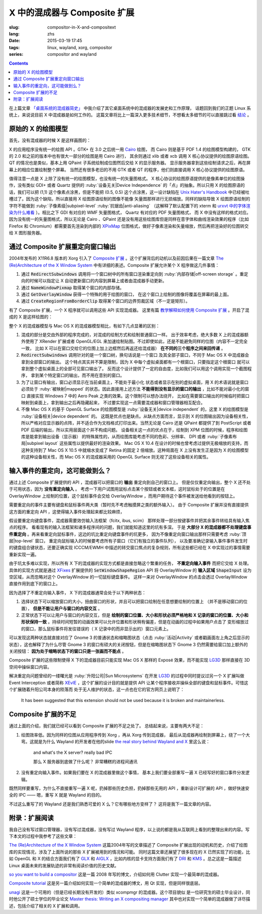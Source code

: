 X 中的混成器与 Composite 扩展
=====================================

:slug: compositor-in-X-and-compositext
:lang: zhs
:date: 2015-03-19 17:45
:tags: linux, wayland, xorg, compositor
:series: compositor and wayland

.. contents::

在上篇文章 `「桌面系统的混成器简史」 <{filename}/tech/brief-history-of-compositors-in-desktop-os.zhs.rst>`_
中我介绍了其它桌面系统中的混成器的发展史和工作原理，
话题回到我们的正题 Linux 系统上，来说说目前 X 中混成器是如何工作的。
这篇文章将比上一篇深入更多技术细节，不想看太多细节的可以直接跳过看 `结论 <#id6>`_ 。

原始的 X 的绘图模型
++++++++++++++++++++++++++++++++++++

首先，没有混成器的时候 X 是这样画图的：

.. ditaa::
	
	/--------\        +----------+  +----------+           /------\    /--------\ 
	| GTK    | Cairo  : Internal |  | Internal | xlib/xcb  :      |    |        |  
	| Window |------->|   PDF    |->|   XPM    |---------------------->|        |
	|cGRE    |        |cPNK   {d}|  |cPNK   {d}|           |      |    |        |             
	\--------/        +----------+  +----------+           |      |    |        |             
	                                                       :      :    |        | 
	/--------\        +----------+  +----------+           | Xorg |    |        |  
	| QT     | QPaint : Internal |  | Internal | xlib/xcb  |      |    |        | 
	| Window |------->|  Format  |->|   XPM    |---------------------->| Screen |
	|cGRE    |        |cPNK   {d}|  |cPNK   {d}|           |      |    |        |
	\--------/        +----------+  +----------+           |      |    |        |
	                                                       :      :    |        |
	/----------\                                           |      |    |        |
	| Xlib/XCB |                   xlib/xcb                |      |    |        |
	| Window   |------------------------------------------------------>|        |
	|cGRE      |                                           :      |    | cBLU   |
	\----------/                                           \------/    \--------/	


	  
X 的应用程序没有统一的绘图 API 。GTK+ 在 3.0 之后统一用 Cairo_ 绘图，
而 Cairo 则是基于 PDF 1.4 的绘图模型构建的，
GTK 的 2.0 和之前的版本中也有很大一部分的绘图是用 Cairo 进行，
其余则通过 xlib 或者 xcb 调用 X 核心协议提供的绘图原语绘图。
QT 的情况也是类似，基本上用 QPaint 子系统绘制成位图然后交给 X 的显示服务器。
显示服务器拿到这些绘制请求之后，再在屏幕上的相应位置绘制整个屏幕。
当然还有很多老旧的不用 GTK 或者 QT 的程序，他们则直接调用 X 核心协议提供的绘图原语。

.. _Cairo: http://cairographics.org/

值得注意一点是 X 上除了没有统一的绘图模型，也没有统一的矢量图格式。
X 核心协议的绘图原语提供的是像素单位的绘图操作，没有类似 GDI+ 或者 Quartz
提供的 :ruby:`设备无关|Device Independence` 的「点」的抽象。所以只用 X
的绘图原语的话，我们可以把 (1,1) 这个像素点涂黑，但是不能把 (0.5, 0.5) 
这个点涂黑，这一设计缺陷在
`Unix Hater's Handbook <http://web.mit.edu/~simsong/www/ugh.pdf>`_
中已经被吐槽过了。因为这个缺陷，所以直接用 X 绘图原语绘制的图像不能像
矢量图那样进行无损缩放。同样的缺陷导致 X 绘图原语绘制的字符不能做到
:ruby:`子像素级|subpixel-level` :ruby:`抗锯齿|anti-aliasing`
（这解释了默认配置下的 xterm 和
`urxvt 中的字体渲染为什么难看 <http://arch.acgtyrant.com/2015/01/05/I-do-not-recommend-urxvt-again-now/>`_
）。相比之下 GDI 有对应的 WMF 矢量图格式， Quartz 有对应的 PDF 矢量图格式，
而 X 中没有这样的格式对应。因为没有统一的矢量图格式，所以无论是 Cairo 、QPaint
还是没有用这些绘图库但是同样在意字体和曲线渲染效果的程序（比如 Firefox 和
Chromium）都需要首先渲染到内部的 `XPixMap <http://en.wikipedia.org/wiki/X_PixMap>`_
位图格式，做好子像素渲染和矢量缩放，然后再把渲染好的位图转交给 X 图形服务器。

通过 Composite 扩展重定向窗口输出
+++++++++++++++++++++++++++++++++++++++++++++++++++++++

2004年发布的 X11R6.8 版本的 Xorg 引入了
`Composite 扩展 <http://freedesktop.org/wiki/Software/CompositeExt/>`_
。这个扩展背后的动机以及前因后果在一篇文章 
`The (Re)Architecture of the X Window System`_ 
中有详细的表述。Composite 扩展允许某个 X 程序做这几件事情：

#. 通过 :code:`RedirectSubwindows` 调用将一个窗口树中的所有窗口渲染重定向到
   :ruby:`内部存储|off-screen storage` 。重定向的时候可以指定让 X
   自动更新窗口的内容到屏幕上或者由混成器手动更新。
#. 通过 :code:`NameWindowPixmap` 取得某个窗口的内部存储。
#. 通过 :code:`GetOverlayWindow` 获得一个特殊的用于绘图的窗口，
   在这个窗口上绘制的图像将覆盖在屏幕的最上面。
#. 通过 :code:`CreateRegionFromBorderClip` 取得某个窗口的边界剪裁区域（不一定是矩形）。

有了 Composite 扩展，一个 X 程序就可以调用这些 API 实现混成器。
这里有篇 `教学解释如何使用 Composite 扩展 <http://www.talisman.org/~erlkonig/misc/x11-composite-tutorial/>`_ 。开启了混成的 X 是这样绘图的：

.. ditaa::
	
	/--------\        +----------+  +----------+               /--------------\
	| GTK    | Cairo  : Internal |  | Internal | xlib/xcb      |  +---------+ |
	| Window |------->|   PDF    |->|   XPM    |----------------->| XPM {d} | |
	|cGRE    |        |cPNK   {d}|  |cPNK   {d}|           /------|cYEL     | |
	\--------/        +----------+  +----------+           |   |  +---------+ |
	                                                       |   :              :
	/--------\        +----------+  +----------+           |   |              |
	| QT     | QPaint : Internal |  | Internal | xlib/xcb  |   |  +---------+ |
	| Window |------->|  Format  |->|   XPM    |----------------->| XPM {d} | |
	|cGRE    |        |cPNK   {d}|  |cPNK   {d}|           | /----|cYEL     | |
	\--------/        +----------+  +----------+           | | |  +---------+ |
	                                                       | | :              |
	+-------------+             NameWindowPixmap           | | |     Xorg     |
	| Compositor  |<---------------------------------------/ | |    Server    |   /--------\
	| Overlay     |<-----------------------------------------/ |              |   |        |
	| Window      |-------------------------------------------------------------->| Screen |
	|cGRE         |<-----------------------------------------\ |  XRender/    |   |cBLU    |
	+-------------+                                          | |  OpenGL      |   \--------/
	                                                         | :              :   
	/----------\                                             | |  +---------+ |
	| Xlib/XCB |                   xlib/xcb                  \----| XPM {d} | |
	| Window   |------------------------------------------------->|cYEL     | |
	|cGRE      |                                               |  +---------+ |
	\----------/                                               \--------------/

整个 X 的混成器模型与 Mac OS X 的混成器模型相比，有如下几点显著的区别：

#. 混成的部分是交由外部的程序完成的，对混成的绘制方式和绘制普通窗口一样。
   出于效率考虑，绝大多数 X 上的混成器额外使用了 XRender 扩展或者
   OpenGL/EGL 来加速绘制贴图。不过即使如此，还是不能避免同样的位图（内容不一定完全一致，
   比如 X 可以在窗口交给它的位图上加上边框然后再返还给混成器） **在不同的三个程序之间来回传递** 。
#. :code:`RedirectSubwindows` 调用针对的是一个窗口树，换句话说是一个窗口
   及其全部子窗口，不同于 Mac OS X 中混成器会拿到全部窗口的输出。
   这个特点其实并不算是限制，因为 X 中每个虚拟桌面都有一个根窗口，只要指定这个根窗口
   就可以拿到整个虚拟桌面上的全部可见窗口输出了。
   反而这个设计提供了一定的自由度，比如我们可以用这个调用实现一个截图程序，
   拿到某个特定窗口的输出，而不用在意别的窗口。
#. 为了让窗口有输出，窗口必须显示在当前桌面上，不能处于最小化
   状态或者显示在别的虚拟桌面，用 X 的术语说就是窗口必须处于 :ruby:`被映射|mapped`
   的状态。因此直接用上述方法 **不能得到没有显示的窗口的输出** ，比如不能对最小化的窗口
   直接实现 Windows 7 中的 Aero Peak 之类的效果。这个限制可以想办法绕开，
   比如在需要窗口输出的时候临时把窗口映射到桌面上，拿到输出之后再隐藏起来，
   不过要实现这一点需要混成器和窗口管理器相互配合。
#. 不像 Mac OS X 的基于 OpenGL Surface 的绘图模型是 :ruby:`设备无关|device independent`
   的，这里 X 的绘图模型是 :ruby:`设备相关|device dependent` 的。
   这既是优点也是缺点。从缺点方面而言，显示到 X 的位图输出因为设备相关性，
   所以严格对应显示器的点阵，并不适合作为文档格式打印出来。当然无论是 Cairo
   还是 QPaint 都提供了到 PostScript 或者 PDF 后端的输出，所以实用层面这个并不构成问题。
   设备相关这一点的优点在于，绘制到 XPM 位图的时候，程序和绘图库是能拿到输出设备（显示器）
   的特殊属性的，从而绘图库能考虑不同的色彩、分辨率、 DPI 或者
   :ruby:`子像素布局|subpixel layout` 这些属性以提供最好的渲染效果。
   Mac OS X 10.4 在设计的时候也曾考虑过提供无极缩放的支持，而这种支持到了 Mac OS X
   10.5 中就缩水变成了 Retina 的固定 2 倍缩放。这种局面在 X
   上没有发生正是因为 X 的绘图模型的这种设备相关性，而 Mac OS X 的混成器采用的
   OpenGL Surface 则无视了这些设备相关的属性。


输入事件的重定向，这可能做到么？
++++++++++++++++++++++++++++++++++++++++++

通过上述 Composite 扩展提供的 API ，混成器可以把窗口的 **输出** 重定向到自己的窗口上。
但是仅仅重定向输出，整个 X 还不处于可用状态，因为 **没有重定向输入** 。
考虑一下用户试图用鼠标点击某个按钮或者文本框，这时鼠标处于的位置是在 OverlayWindow
上绘制的位置，这个鼠标事件会交给 OverlayWindow ，而用户期待这个事件被发送给他看到的按钮上。

需要重定向的事件主要有键盘和鼠标事件两大类（暂时先不考虑触摸屏之类的额外输入）。
由于 Composite 扩展并没有直接提供这方面的重定向 API ，这使得输入事件处理起来都比较麻烦，

假设要重定向键盘事件，混成器需要效仿输入法框架（fcitx, ibus, scim）
那样处理一部分按键事件并把其余事件转给具有输入焦点的程序。
看看现有的输入法框架和诸多程序间的问题，我们就能知道这里的坑有多深。
于是 **大部分 X 的混成器都不处理键盘事件重定向** 
。再来看重定向鼠标事件，这边的坑比重定向键盘事件的坑更多，
因为不像重定向窗口输出那样只需要考虑 :ruby:`顶层|top-level` 窗口，
重定向鼠标输入的时候要考虑所有子窗口（它们有独立的事件队列），
以及要准确记录输入事件事件发生时的键盘组合键状态，还要正确实现 ICCCM/EWMH
中描述的转交窗口焦点的复杂规则，所有这些都已经在 X 中实现过的事情需要重新实现一遍。

由于坑太多难以实现，所以所有 X 下的混成器的实现方式都是直接忽略这个繁重的任务，
**不重定向输入事件** 而把它交给 X 处理。具体的实现方式就是通过
`XFixes <http://freedesktop.org/wiki/Software/FixesExt/>`_
扩展提供的 :code:`SetWindowShapeRegion` API 将 OverlayWindow 的 **输入区域**
:code:`ShapeInput` 设为空区域，从而忽略对这个 OverlayWindow 的一切鼠标键盘事件。
这样一来对 OverlayWindow 的点击会透过 OverlayWindow 直接作用到底下的窗口上。

因为选择了不重定向输入事件， X 下的混成器通常会处于以下两种状态：

#. 选择状态下可以缩放窗口的大小，扭曲窗口的形状，并且可以把窗口绘制在任意想要绘制的位置上
   （并不是移动窗口的位置）， **但是不能让用户与窗口的内容交互** 。
#. 正常状态下可以让用户与窗口的内容交互，但是
   **绘制的窗口位置、大小和形状必须严格地和 X 记录的窗口的位置、大小和形状保持一致**
   。持续时间短暂的动画效果可以允许位置和形状稍有偏差，但是在动画的过程中如果用户点击了
   变形缩放过的窗口，那么鼠标事件将发往错误的（ X 记录中的而非显示出的）窗口元素上。

可以发现这两种状态就直接对应了 Gnome 3 的普通状态和缩略图状态（点击 :ruby:`活动|Activity`
或者戳画面左上角之后显示的状态），这也解释了为什么尽管 Gnome 3
的窗口有硕大的关闭按钮，但是在缩略图状态下 Gnome 3 仍然需要给窗口加上额外的关闭按钮：
**因为处于缩略状态下的窗口只是一张画而不能点** 。

Composite 扩展的这些限制使得 X 下的混成器目前只能实现 Mac OS X 那样的 Exposé
效果，而不能实现 LG3D_ 那样直接在 3D 空间中操纵窗口内容。

解决重定向问题曾经的一缕曙光是 :ruby:`升阳公司|Sun Microsystems` 在开发 LG3D_ 的过程中同时提议过另一个 X
扩展叫做 Event Interception 或者简称 XEvIE_ ，这个扩展的设计目的就是提供 API
让某个程序接收并操纵全部的键盘和鼠标事件。可惜这个扩展随着升阳公司本身的陨落而
处于无人维护的状态，这一点也在它的官方网页上说明了：

	It has been suggested that this extension should not be used 
	because it is broken and maintainerless.


.. _LG3D: {filename}/tech/brief-history-of-compositors-in-desktop-os.zhs.rst#project-looking-glass-3d
.. _XEvIE: http://freedesktop.org/wiki/Software/XEvIE/

Composite 扩展的不足 
++++++++++++++++++++++++++++++++++

通过上面的介绍，我们就已经可以看到 Composite 扩展的不足之处了。
总结起来说，主要有两大不足：

#. 绘图效率低。因为同样的位图从应用程序传到 Xorg ，再从 Xorg 传到混成器，
   最后从混成器再绘制到屏幕上，绕了一个大弯。这就是为什么 Wayland 的开发者在他的slide
   `the real story behind Wayland and X <http://people.freedesktop.org/~daniels/lca2013-wayland-x11.pdf>`_
   里这么说：

	   and what's the X server? really bad IPC

	   那么 X 服务器到底做了什么呢？ 非常糟糕的进程间通讯

#. 没有重定向输入事件。如果我们要在 X 的混成器里做这个事情，
   基本上我们要全部重写一遍 X 已经写好的窗口事件分发逻辑。

既然同样要重写，为什么不直接重写一遍 X 呢，扔掉那些历史负担，扔掉那些无用的 API
，重新设计可扩展的 API ，做好快速安全的 IPC —— 嗯，重写 X 就是 Wayland 的目的。

不过这么重写了的 Wayland 还是我们熟悉可爱的 X 么？它有哪些地方变样了？
这将是我下一篇文章的内容。

附录：扩展阅读
++++++++++++++++++++++++++++++++++

我自己没有写过窗口管理器，没有写过混成器，没有写过 Wayland
程序，以上说的都是我从互联网上看到的整理出来的内容。写下本文的过程中我参考了这些文章：

`The (Re)Architecture of the X Window System`_ 这篇2004年写的文章描述了 Composite
扩展出现的动机和历史，介绍了绘图库的实现情况，涉及了上面所说的那些 X 扩展被用到的情况和可能。
同时这篇文章还展望了很多现在的 X 已然实现了的功能，比如 OpenGL 和 X 的结合方面我们有了 GLX_ 和 AIGLX_
，比如内核的显卡支持方面我们有了 DRI_ 和 KMS_ 。总之这是一篇描述 Linux
桌面未来的发展轨迹的非常有阅读价值的历史文献。

.. _`The (Re)Architecture of the X Window System`: http://keithp.com/~keithp/talks/xarch_ols2004/xarch-ols2004-html/
.. _GLX: http://en.wikipedia.org/wiki/GLX
.. _AIGLX: http://en.wikipedia.org/wiki/AIGLX
.. _DRI: http://en.wikipedia.org/wiki/Direct_Rendering_Infrastructure
.. _KMS: http://en.wikipedia.org/wiki/Mode_setting

`so you want to build a compositor`_ 这是一篇 2008 年写的博文，介绍如何用 Clutter
实现一个最简单的混成器。

.. _`so you want to build a compositor`: http://wingolog.org/archives/2008/07/26/so-you-want-to-build-a-compositor

`Composite tutorial`_ 这是另一篇介绍如何实现一个简单的混成器的博文，用 Qt 实现，但是同样很底层。

.. _`Composite tutorial`: http://www.talisman.org/~erlkonig/misc/x11-composite-tutorial/

`unagi`_ 这是一个可用的（但是已经长期没有开发的）类似 xcompmgr 的混成器。这个项目貌似
是一位研究生的硕士毕业设计，同时他公开了硕士学位的毕业论文
`Master thesis: Writing an X compositing manager <http://projects.mini-dweeb.org/attachments/download/3/report.pdf>`_
其中也对实现一个简单的混成器做了详尽描述，包括介绍了相关的 X 扩展和调用。

.. _`unagi`: http://projects.mini-dweeb.org/projects/unagi